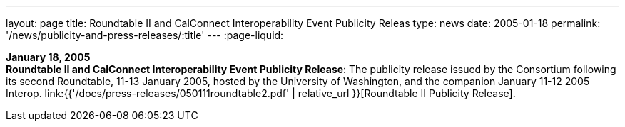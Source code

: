 ---
layout: page
title:  Roundtable II and CalConnect Interoperability Event Publicity Releas
type: news
date: 2005-01-18
permalink: '/news/publicity-and-press-releases/:title'
---
:page-liquid:

*January 18, 2005* +
*Roundtable II and CalConnect Interoperability Event Publicity Release*:
The publicity release issued by the Consortium following its second
Roundtable, 11-13 January 2005, hosted by the University of Washington,
and the companion January 11-12 2005 Interop.
link:{{'/docs/press-releases/050111roundtable2.pdf' | relative_url }}[Roundtable II
Publicity Release].